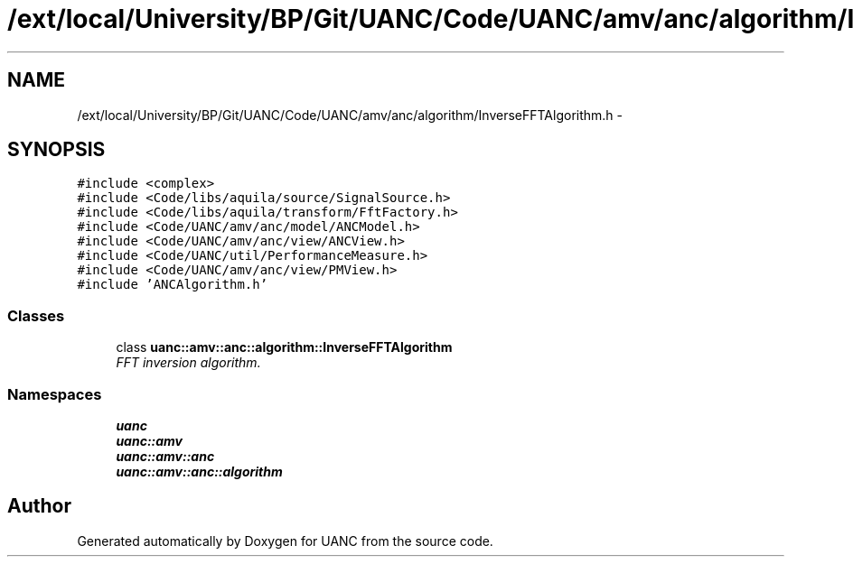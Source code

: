 .TH "/ext/local/University/BP/Git/UANC/Code/UANC/amv/anc/algorithm/InverseFFTAlgorithm.h" 3 "Tue Mar 28 2017" "Version 0.1" "UANC" \" -*- nroff -*-
.ad l
.nh
.SH NAME
/ext/local/University/BP/Git/UANC/Code/UANC/amv/anc/algorithm/InverseFFTAlgorithm.h \- 
.SH SYNOPSIS
.br
.PP
\fC#include <complex>\fP
.br
\fC#include <Code/libs/aquila/source/SignalSource\&.h>\fP
.br
\fC#include <Code/libs/aquila/transform/FftFactory\&.h>\fP
.br
\fC#include <Code/UANC/amv/anc/model/ANCModel\&.h>\fP
.br
\fC#include <Code/UANC/amv/anc/view/ANCView\&.h>\fP
.br
\fC#include <Code/UANC/util/PerformanceMeasure\&.h>\fP
.br
\fC#include <Code/UANC/amv/anc/view/PMView\&.h>\fP
.br
\fC#include 'ANCAlgorithm\&.h'\fP
.br

.SS "Classes"

.in +1c
.ti -1c
.RI "class \fBuanc::amv::anc::algorithm::InverseFFTAlgorithm\fP"
.br
.RI "\fIFFT inversion algorithm\&. \fP"
.in -1c
.SS "Namespaces"

.in +1c
.ti -1c
.RI " \fBuanc\fP"
.br
.ti -1c
.RI " \fBuanc::amv\fP"
.br
.ti -1c
.RI " \fBuanc::amv::anc\fP"
.br
.ti -1c
.RI " \fBuanc::amv::anc::algorithm\fP"
.br
.in -1c
.SH "Author"
.PP 
Generated automatically by Doxygen for UANC from the source code\&.
